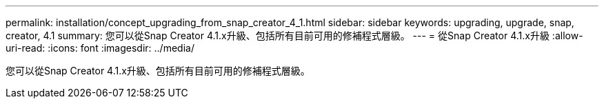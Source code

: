 ---
permalink: installation/concept_upgrading_from_snap_creator_4_1.html 
sidebar: sidebar 
keywords: upgrading, upgrade, snap, creator, 4.1 
summary: 您可以從Snap Creator 4.1.x升級、包括所有目前可用的修補程式層級。 
---
= 從Snap Creator 4.1.x升級
:allow-uri-read: 
:icons: font
:imagesdir: ../media/


[role="lead"]
您可以從Snap Creator 4.1.x升級、包括所有目前可用的修補程式層級。
